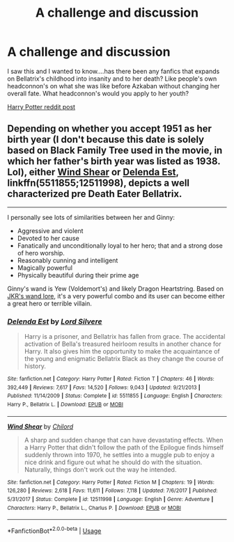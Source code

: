 #+TITLE: A challenge and discussion

* A challenge and discussion
:PROPERTIES:
:Author: wannaviolinindreams
:Score: 7
:DateUnix: 1577451657.0
:DateShort: 2019-Dec-27
:FlairText: Discussion
:END:
I saw this and I wanted to know....has there been any fanfics that expands on Bellatrix's childhood into insanity and to her death? Like people's own headconnon's on what she was like before Azkaban without changing her overall fate. What headconnon's would you apply to her youth?

[[https://www.reddit.com/r/harrypotter/comments/ega8n6/bellatrix_black_lestrange/?utm_medium=android_app&utm_source=share][Harry Potter reddit post]]


** Depending on whether you accept 1951 as her birth year (I don't because this date is solely based on Black Family Tree used in the movie, in which her father's birth year was listed as 1938. Lol), either [[https://www.fanfiction.net/s/12511998/1/Wind-Shear][Wind Shear]] or [[https://www.fanfiction.net/s/5511855/1/Delenda-Est][Delenda Est]], linkffn(5511855;12511998), depicts a well characterized pre Death Eater Bellatrix.

--------------

I personally see lots of similarities between her and Ginny:

- Aggressive and violent
- Devoted to her cause
- Fanatically and unconditionally loyal to her hero; that and a strong dose of hero worship.
- Reasonably cunning and intelligent
- Magically powerful
- Physically beautiful during their prime age

Ginny's wand is Yew (Voldemort's) and likely Dragon Heartstring. Based on [[https://www.wizardingworld.com/writing-by-jk-rowling/wand-woods][JKR's wand lore]], it's a very powerful combo and its user can become either a great hero or terrible villain.
:PROPERTIES:
:Author: InquisitorCOC
:Score: 2
:DateUnix: 1577462638.0
:DateShort: 2019-Dec-27
:END:

*** [[https://www.fanfiction.net/s/5511855/1/][*/Delenda Est/*]] by [[https://www.fanfiction.net/u/116880/Lord-Silvere][/Lord Silvere/]]

#+begin_quote
  Harry is a prisoner, and Bellatrix has fallen from grace. The accidental activation of Bella's treasured heirloom results in another chance for Harry. It also gives him the opportunity to make the acquaintance of the young and enigmatic Bellatrix Black as they change the course of history.
#+end_quote

^{/Site/:} ^{fanfiction.net} ^{*|*} ^{/Category/:} ^{Harry} ^{Potter} ^{*|*} ^{/Rated/:} ^{Fiction} ^{T} ^{*|*} ^{/Chapters/:} ^{46} ^{*|*} ^{/Words/:} ^{392,449} ^{*|*} ^{/Reviews/:} ^{7,617} ^{*|*} ^{/Favs/:} ^{14,520} ^{*|*} ^{/Follows/:} ^{9,043} ^{*|*} ^{/Updated/:} ^{9/21/2013} ^{*|*} ^{/Published/:} ^{11/14/2009} ^{*|*} ^{/Status/:} ^{Complete} ^{*|*} ^{/id/:} ^{5511855} ^{*|*} ^{/Language/:} ^{English} ^{*|*} ^{/Characters/:} ^{Harry} ^{P.,} ^{Bellatrix} ^{L.} ^{*|*} ^{/Download/:} ^{[[http://www.ff2ebook.com/old/ffn-bot/index.php?id=5511855&source=ff&filetype=epub][EPUB]]} ^{or} ^{[[http://www.ff2ebook.com/old/ffn-bot/index.php?id=5511855&source=ff&filetype=mobi][MOBI]]}

--------------

[[https://www.fanfiction.net/s/12511998/1/][*/Wind Shear/*]] by [[https://www.fanfiction.net/u/67673/Chilord][/Chilord/]]

#+begin_quote
  A sharp and sudden change that can have devastating effects. When a Harry Potter that didn't follow the path of the Epilogue finds himself suddenly thrown into 1970, he settles into a muggle pub to enjoy a nice drink and figure out what he should do with the situation. Naturally, things don't work out the way he intended.
#+end_quote

^{/Site/:} ^{fanfiction.net} ^{*|*} ^{/Category/:} ^{Harry} ^{Potter} ^{*|*} ^{/Rated/:} ^{Fiction} ^{M} ^{*|*} ^{/Chapters/:} ^{19} ^{*|*} ^{/Words/:} ^{126,280} ^{*|*} ^{/Reviews/:} ^{2,618} ^{*|*} ^{/Favs/:} ^{11,611} ^{*|*} ^{/Follows/:} ^{7,118} ^{*|*} ^{/Updated/:} ^{7/6/2017} ^{*|*} ^{/Published/:} ^{5/31/2017} ^{*|*} ^{/Status/:} ^{Complete} ^{*|*} ^{/id/:} ^{12511998} ^{*|*} ^{/Language/:} ^{English} ^{*|*} ^{/Genre/:} ^{Adventure} ^{*|*} ^{/Characters/:} ^{Harry} ^{P.,} ^{Bellatrix} ^{L.,} ^{Charlus} ^{P.} ^{*|*} ^{/Download/:} ^{[[http://www.ff2ebook.com/old/ffn-bot/index.php?id=12511998&source=ff&filetype=epub][EPUB]]} ^{or} ^{[[http://www.ff2ebook.com/old/ffn-bot/index.php?id=12511998&source=ff&filetype=mobi][MOBI]]}

--------------

*FanfictionBot*^{2.0.0-beta} | [[https://github.com/tusing/reddit-ffn-bot/wiki/Usage][Usage]]
:PROPERTIES:
:Author: FanfictionBot
:Score: 1
:DateUnix: 1577462649.0
:DateShort: 2019-Dec-27
:END:
